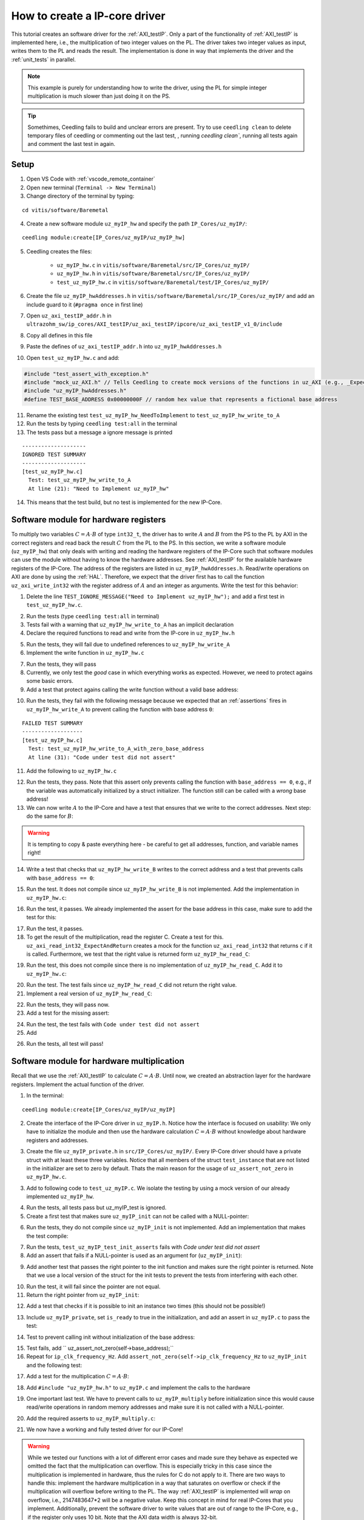 .. _how_to_create_ipcore_driver:

==============================
How to create a IP-core driver
==============================

This tutorial creates an software driver for the :ref:`AXI_testIP`.
Only a part of the functionality of :ref:`AXI_testIP` is implemented here, i.e., the multiplication of two integer values on the PL.
The driver takes two integer values as input, writes them to the PL and reads the result.
The implementation is done in way that implements the driver and the :ref:`unit_tests` in parallel. 

.. note:: This example is purely for understanding how to write the driver, using the PL for simple integer multiplication is much slower than just doing it on the PS.

.. tip:: Somethimes, Ceedling fails to build and unclear errors are present. Try to use ``ceedling clean`` to delete temporary files of ceedling or commenting out the last test, , running `ceedling clean``, running all tests again and comment the last test in again.

Setup
=====

1. Open VS Code with :ref:`vscode_remote_container`
2. Open new terminal (``Terminal -> New Terminal``)
3. Change directory of the terminal by typing:
  
::

  cd vitis/software/Baremetal
    
4. Create a new software module ``uz_myIP_hw`` and specify the path ``IP_Cores/uz_myIP/``:
  
::
    
  ceedling module:create[IP_Cores/uz_myIP/uz_myIP_hw]

5. Ceedling creates the files:
    
    - ``uz_myIP_hw.c`` in ``vitis/software/Baremetal/src/IP_Cores/uz_myIP/``
    - ``uz_myIP_hw.h`` in ``vitis/software/Baremetal/src/IP_Cores/uz_myIP/``
    - ``test_uz_myIP_hw.c`` in ``vitis/software/Baremetal/test/IP_Cores/uz_myIP/``

6. Create the file ``uz_myIP_hwAddresses.h`` in ``vitis/software/Baremetal/src/IP_Cores/uz_myIP/`` and add an include guard to it (``#pragma once`` in first line)
7. Open ``uz_axi_testIP_addr.h`` in ``ultrazohm_sw/ip_cores/AXI_testIP/uz_axi_testIP/ipcore/uz_axi_testIP_v1_0/include``
8. Copy all defines in this file
9. Paste the defines of ``uz_axi_testIP_addr.h`` into ``uz_myIP_hwAddresses.h``
10. Open ``test_uz_myIP_hw.c`` and add:


.. code-block:: c

  #include "test_assert_with_exception.h"
  #include "mock_uz_AXI.h" // Tells Ceedling to create mock versions of the functions in uz_AXI (e.g., _Expect)
  #include "uz_myIP_hwAddresses.h"
  #define TEST_BASE_ADDRESS 0x00000000F // random hex value that represents a fictional base address

11. Rename the existing test ``test_uz_myIP_hw_NeedToImplement`` to ``test_uz_myIP_hw_write_to_A``
12. Run the tests by typing ``ceedling test:all`` in the terminal
13. The tests pass but a message a ignore message is printed

::

  --------------------
  IGNORED TEST SUMMARY
  --------------------
  [test_uz_myIP_hw.c]
    Test: test_uz_myIP_hw_write_to_A
    At line (21): "Need to Implement uz_myIP_hw"

14. This means that the test build, but no test is implemented for the new IP-Core.

Software module for hardware registers
======================================

To multiply two variables :math:`C=A \cdot B` of type ``int32_t``, the driver has to write :math:`A` and :math:`B` from the PS to the PL by AXI in the correct registers and read back the result :math:`C` from the PL to the PS.
In this section, we write a software module (``uz_myIP_hw``) that only deals with writing and reading the hardware registers of the IP-Core such that software modules can use the module without having to know the hardware addresses.
See :ref:`AXI_testIP` for the available hardware registers of the IP-Core.
The address of the registers are listed in ``uz_myIP_hwAddresses.h``.
Read/write operations on AXI are done by using the :ref:`HAL`.
Therefore, we expect that the driver first has to call the function ``uz_axi_write_int32`` with the register address of :math:`A` and an integer as arguments.
Write the test for this behavior:

1. Delete the line ``TEST_IGNORE_MESSAGE("Need to Implement uz_myIP_hw");`` and add a first test in ``test_uz_myIP_hw.c``.

.. code-block:: c
   :linenos:

   void test_uz_myIP_hw_write_to_A(void)
   {
       int a=-10;
       // Test passes if uz_axi_write_int32 is called once with these arguments
       uz_axi_write_int32_Expect(TEST_BASE_ADDRESS+A_int32_Data_uz_axi_testIP,a); 
       uz_axi_write_int32
       uz_myIP_hw_write_A(TEST_BASE_ADDRESS,a);
   }

2. Run the tests (type ``ceedling test:all`` in terminal)
3. Tests fail with a warning that ``uz_myIP_hw_write_to_A`` has an implicit declaration
4. Declare the required functions to read and write from the IP-core in ``uz_myIP_hw.h``

.. code-block:: c
   :linenos:
   :caption: ``uz_myIP_hw.h``

   #ifndef UZ_MYIP_HW_H
   #define UZ_MYIP_HW_H
   #include <stdint.h>
   void uz_myIP_hw_write_A(uint32_t base_address,int32_t A);
   void uz_myIP_hw_write_B(uint32_t base_address,int32_t B);
   int32_t uz_myIP_hw_read_C(uint32_t base_address);
   #endif // UZ_MYIP_HW_H

5. Run the tests, they will fail due to undefined references to ``uz_myIP_hw_write_A``
6. Implement the write function in ``uz_myIP_hw.c``

.. code-block:: c
   :linenos:
   :caption: ``uz_myIP_hw.c``

   #include "uz_myIP_hw.h"
   #include "uz_myIP_hwAddresses.h"
   #include "../../uz/uz_AXI.h"
   
   void uz_myIP_hw_write_A(uint32_t base_address,int32_t A){
       uz_axi_write_int32(base_address+A_int32_Data_uz_axi_testIP,A);    
   }

7. Run the tests, they will pass
8. Currently, we only test the *good* case in which everything works as expected. However, we need to protect agains some basic errors.
9. Add a test that protect agains calling the write function without a valid base address:

.. code-block:: c
   :linenos:
   :caption: Testing asserts

   void test_uz_myIP_hw_write_to_A_with_zero_base_address(void)
   {
       int a=-10;
       // Tell the test that we do not care how often this function is called
       uz_axi_write_int32_Ignore();
       // Test passes if an assert fails in the function under test
       TEST_ASSERT_FAIL_ASSERT(uz_myIP_hw_write_A(0,a))
   }

10. Run the tests, they fail with the following message because we expected that an :ref:`assertions` fires in ``uz_myIP_hw_write_A`` to prevent calling the function with base address ``0``:

::

  FAILED TEST SUMMARY
  -------------------
  [test_uz_myIP_hw.c]
    Test: test_uz_myIP_hw_write_to_A_with_zero_base_address
    At line (31): "Code under test did not assert"

11. Add the following to ``uz_myIP_hw.c``

.. code-block:: c
   :linenos:
   :caption: ``uz_myIP_hw.c`` with assert to prevent call with ``base_address == 0``

   #include "uz_myIP_hw.h"
   #include "uz_myIP_hwAddresses.h"
   #include "../../uz/uz_AXI.h"
   #include "../../uz/uz_HAL.h"
   
   void uz_myIP_hw_write_A(uint32_t base_address,int32_t A){
       uz_assert_not_zero(base_address);
       uz_axi_write_int32(base_address+A_int32_Data_uz_axi_testIP,A);    
   }

12. Run the tests, they pass. Note that this assert only prevents calling the function with ``base_address == 0``, e.g., if the variable was automatically initialized by a struct initializer. The function still can be called with a *wrong* base address!

13. We can now write :math:`A` to the IP-Core and have a test that ensures that we write to the correct addresses. Next step: do the same for :math:`B`:

.. warning:: It is tempting to copy & paste everything here - be careful to get all addresses, function, and variable names right!

14. Write a test that checks that ``uz_myIP_hw_write_B`` writes to the correct address and a test that prevents calls with ``base_address == 0``:

.. code-block:: c
   :linenos:
   :caption: Test for writing to register B

   void test_uz_myIP_hw_write_to_B(void)
   {
       int b=100;
       uz_axi_write_int32_Expect(TEST_BASE_ADDRESS+B_int32_Data_uz_axi_testIP,b);
       uz_myIP_hw_write_B(TEST_BASE_ADDRESS,b);
   }
   
15. Run the test. It does not compile since ``uz_myIP_hw_write_B`` is not implemented. Add the implementation in ``uz_myIP_hw.c``:

.. code-block:: c
   :linenos:
   :caption: Function to write to register B_int32_Data_uz_axi_testIP

   void uz_myIP_hw_write_B(uint32_t base_address,int32_t B){
   uz_assert_not_zero(base_address);
   uz_axi_write_int32(base_address+B_int32_Data_uz_axi_testIP,B);    
   }

16. Run the test, it passes. We already implemented the assert for the base address in this case, make sure to add the test for this:

.. code-block:: c
   :linenos:
   :caption: Test that assert fires in write to b

   void test_uz_myIP_hw_write_to_B_with_zero_base_address(void)
   {
       int b=2;
       uz_axi_write_int32_Ignore();
       TEST_ASSERT_FAIL_ASSERT(uz_myIP_hw_write_B(0,b))
   }

17. Run the test, it passes.
18. To get the result of the multiplication, read the register C. Create a test for this. ``uz_axi_read_int32_ExpectAndReturn`` creates a mock for the function ``uz_axi_read_int32`` that returns ``c`` if it is called. Furthermore, we test that the right value is returned form ``uz_myIP_hw_read_C``:

.. code-block:: c
   :linenos:
   :caption: Test that ``uz_myIP_hw_read_C`` returns the correct value

   void test_uz_myIP_hw_read_from_C(void)
   {
       int c=101230;
       uz_axi_read_int32_ExpectAndReturn(TEST_BASE_ADDRESS+C_int32_Data_uz_axi_testIP,c);
       int c_readback=uz_myIP_hw_read_C(TEST_BASE_ADDRESS);
       TEST_ASSERT_EQUAL_INT(c,c_readback);
   }

19. Run the test, this does not compile since there is no implementation of ``uz_myIP_hw_read_C``. Add it to ``uz_myIP_hw.c``:

.. code-block:: c
   :linenos:
   :caption: Implementation of ``uz_myIP_hw_read_C``

   int32_t uz_myIP_hw_read_C(uint32_t base_address){
       
   }

20. Run the test. The test fails since ``uz_myIP_hw_read_C`` did not return the right value.
21. Implement a real version of ``uz_myIP_hw_read_C``:

.. code-block:: c
   :linenos:
   :caption: Implementation of ``uz_myIP_hw_read_C`` with right return value

   int32_t uz_myIP_hw_read_C(uint32_t base_address){
   return (uz_axi_read_int32(base_address+C_int32_Data_uz_axi_testIP));
   }

22. Run the tests, they will pass now.
23. Add a test for the missing assert:

.. code-block:: c
   :linenos:
   :caption: Assert test for read C function

   void test_uz_myIP_hw_read_C_with_zero_base_address(void)
   {
       int c=123;
       // Ignores how often the read function is called and returns (c)
       uz_axi_read_int32_IgnoreAndReturn(c);
       TEST_ASSERT_FAIL_ASSERT(uz_myIP_hw_read_C(0));
   }

24. Run the test, the test fails with ``Code under test did not assert``
25. Add 

.. code-block:: c
   :linenos:
   :caption: Add assert to read C function

   int32_t uz_myIP_hw_read_C(uint32_t base_address){
   uz_assert_not_zero(base_address);
   return (uz_axi_read_int32(base_address+C_int32_Data_uz_axi_testIP));
   }

26. Run the tests, all test will pass!

Software module for hardware multiplication
===========================================

Recall that we use the :ref:`AXI_testIP` to calculate :math:`C=A \cdot B`.
Until now, we created an abstraction layer for the hardware registers.
Implement the actual function of the driver. 

1. In the terminal:

::

  ceedling module:create[IP_Cores/uz_myIP/uz_myIP]

2. Create the interface of the IP-Core driver in ``uz_myIP.h``. Notice how the interface is focused on usability: We only have to initialize the module and then use the hardware calculation :math:`C=A \cdot B` without knowledge about hardware registers and addresses.

.. code-block:: c
   :linenos:
   :caption: Software interface of IP-Core

   #ifndef UZ_MYIP_H
   #define UZ_MYIP_H
   #include <stdint.h>

   typedef struct uz_myIP uz_myIP;
   
   uz_myIP* uz_myIP_init(uz_myIP* self);
   int32_t uz_myIP_multiply(uz_myIP* self, int32_t A, int32_t B);
   
   #endif // UZ_MYIP_H

3. Create the file ``uz_myIP_private.h`` in ``src/IP_Cores/uz_myIP/``. Every IP-Core driver should have a private struct with at least these three variables. Notice that all members of the struct ``test_instance`` that are not listed in the initializer are set to zero by default. Thats the main reason for the usage of ``uz_assert_not_zero`` in ``uz_myIP_hw.c``.

.. code-block:: c
   :linenos:
   :caption: ``uz_myIP_private`` with default members

   #pragma once
   
   #include <stdbool.h>
   #include <stdint.h>
   #include "uz_myIP.h"
   
   struct uz_myIP {
       const uint32_t base_address;
       const uint32_t ip_clk_frequency_Hz;
       bool is_ready;
   };

3. Add to following code to ``test_uz_myIP.c``. We isolate the testing by using a mock version of our already implemented ``uz_myIP_hw``.
   
.. code-block:: c
   :linenos:
   :caption: ``test_uz_myIP`` test setup


   #include "test_assert_with_exception.h"
   #include "uz_myIP.h"
   #include "uz_myIP_private.h" // Required to init an instance
   #include "mock_uz_myIP_hw.h" // Mock the _hw functions to isolate testing
   #include <stdint.h>

   #define TEST_BASE_ADDRESS 0x0000000A
   #define TEST_IP_CORE_FRQ 100000000U

   static uz_myIP instance={
    .base_address=TEST_BASE_ADDRESS,
    .ip_clk_frequency_Hz=TEST_IP_CORE_FRQ
   };

4. Run the tests, all tests pass but uz_myIP_test is ignored.
5. Create a first test that makes sure ``uz_myIP_init`` can not be called with a NULL-pointer:

.. code-block:: c
   :linenos:

   void test_uz_myIP_test_init_assert_NULL(void)
   {
       TEST_ASSERT_FAIL_ASSERT(uz_myIP_init(NULL));
   }

6. Run the tests, they do not compile since ``uz_myIP_init`` is not implemented. Add an implementation that makes the test compile:

.. code-block:: c
   :linenos:
   :caption: ``uz_myIP.c`` that is sufficent to compile

   #include "uz_myIP.h"

   uz_myIP* uz_myIP_init(uz_myIP* self){
       
   }

7. Run the tests, ``test_uz_myIP_test_init_asserts`` fails with *Code under test did not assert*
8. Add an assert that fails if a NULL-pointer is used as an argument for (``uz_myIP_init``):

.. code-block:: c
   :linenos:

   #include "uz_myIP.h"
   #include "../../uz/uz_HAL.h"
   
   uz_myIP* uz_myIP_init(uz_myIP* self){
       uz_assert_not_NULL(self);
   }

9. Add another test that passes the right pointer to the init function and makes sure the right pointer is returned. Note that we use a local version of the struct for the init tests to prevent the tests from interfering with each other.

.. code-block:: c
   :linenos:

   void test_uz_myIP_test_right_pointer_returned_form_init(void){
   uz_myIP test_instance={
   .base_address=TEST_BASE_ADDRESS,
   .ip_clk_frequency_Hz=TEST_IP_CORE_FRQ
   };
   
   uz_myIP* test_ptr=uz_myIP_init(&test_instance);
   TEST_ASSERT_EQUAL_PTR(test_ptr,&test_instance);
   }

10. Run the test, it will fail since the pointer are not equal.
11. Return the right pointer from ``uz_myIP_init``:

.. code-block:: c
   :linenos:

   uz_myIP* uz_myIP_init(uz_myIP* self){
   uz_assert_not_NULL(self);
   return (self);
   }

12. Add a test that checks if it is possible to init an instance two times (this should not be possible!)

.. code-block:: c
   :linenos:

   void test_uz_myIP_test_double_init(void){
   uz_myIP test_instance={
      .base_address=TEST_BASE_ADDRESS,
      .ip_clk_frequency_Hz=TEST_IP_CORE_FRQ
   };
   
   uz_myIP* test_ptr=uz_myIP_init(&test_instance);
   TEST_ASSERT_EQUAL_PTR(test_ptr,&test_instance);
   TEST_ASSERT_FAIL_ASSERT(test_ptr=uz_myIP_init(&test_instance));
   }

13. Include ``uz_myIP_private``, set ``is_ready`` to true in the initialization, and add an assert in ``uz_myIP.c`` to pass the test:

.. code-block:: c
   :linenos:

   #include "uz_myIP.h"
   #include "../../uz/uz_HAL.h"

    uz_myIP* uz_myIP_init(uz_myIP* self){
    uz_assert_not_NULL(self);
    uz_assert_false(self->is_ready);
    return (self);
    }

14. Test to prevent calling init without initialization of the base address:

.. code-block:: c
   :linenos:

   void test_uz_myIP_test_base_address_not_zero(void){
   uz_myIP test_instance={
      .ip_clk_frequency_Hz=TEST_IP_CORE_FRQ
   };
   
   TEST_ASSERT_FAIL_ASSERT(uz_myIP* test_ptr=uz_myIP_init(&test_instance));
   }

15. Test fails, add ``    uz_assert_not_zero(self->base_address);``
16. Repeat for ``ip_clk_frequency_Hz``. Add ``assert_not_zero(self->ip_clk_frequency_Hz`` to ``uz_myIP_init`` and the following test:

.. code-block:: c
   :linenos:

   void test_uz_myIP_test_base_address_not_zero(void){
   uz_myIP test_instance={
      .ip_clk_frequency_Hz=TEST_IP_CORE_FRQ
   };
   
   TEST_ASSERT_FAIL_ASSERT(uz_myIP* test_ptr=uz_myIP_init(&test_instance));
   }

17. Add a test for the multiplication :math:`C=A \cdot B`:
   
.. code-block:: c
   :linenos:

   void test_uz_myIP_test_A_times_B_equals_C(void){
   uz_myIP* test_ptr=uz_myIP_init(&instance);
   int32_t a=-10;
   int32_t b=200;
   uz_myIP_hw_write_A_Expect(TEST_BASE_ADDRESS,a);
   uz_myIP_hw_write_B_Expect(TEST_BASE_ADDRESS,b);
   uz_myIP_hw_read_C_ExpectAndReturn(TEST_BASE_ADDRESS,a*b);
   int32_t c=uz_myIP_multiply(test_ptr,a,b);
   TEST_ASSERT_EQUAL_INT32(a*b,c);
   }

18. Add ``#include "uz_myIP_hw.h"`` to ``uz_myIP.c`` and implement the calls to the hardware

.. code-block:: c
   :linenos:

   int32_t uz_myIP_multiply(uz_myIP* self, int32_t A, int32_t B){
    uz_myIP_hw_write_A(self->base_address,A);
    uz_myIP_hw_write_B(self->base_address,B);
    return (uz_myIP_hw_read_C(self->base_address));
   }

19. One important last test. We have to prevent calls to ``uz_myIP_multiply`` before initialization since this would cause read/write operations in random memory addresses and make sure it is not called with a NULL-pointer.

.. code-block:: c
   :linenos:

   void test_uz_myIP_no_multiplication_before_initialization_and_no_NULL_pointer_passed(void){
     uz_myIP test_instance_no_init={
        .base_address=TEST_BASE_ADDRESS
     };
    int32_t a=10;
    int32_t b=20;
    uz_myIP_hw_write_A_Ignore();
    uz_myIP_hw_write_B_Ignore();
    uz_myIP_hw_read_C_IgnoreAndReturn(a*b);
    TEST_ASSERT_FAIL_ASSERT(int32_t c=uz_myIP_multiply( &test_instance_no_init,a,b));
    TEST_ASSERT_FAIL_ASSERT(int32_t c=uz_myIP_multiply( NULL,a,b));
   }

20. Add the required asserts to ``uz_myIP_multiply.c``:

.. code-block:: c
   :linenos:
   
   int32_t uz_myIP_multiply(uz_myIP* self, int32_t A, int32_t B){
    uz_assert_not_NULL(self);
    uz_assert_true(self->is_ready);
    uz_myIP_hw_write_A(self->base_address,A);
    uz_myIP_hw_write_B(self->base_address,B);
    return (uz_myIP_hw_read_C(self->base_address));
   }

21. We now have a working and fully tested driver for our IP-Core! 

.. warning:: While we tested our functions with a lot of different error cases and made sure they behave as expected we omitted the fact that the multiplication can overflow. This is especially tricky in this case since the multiplication is implemented in hardware, thus the rules for C do not apply to it. There are two ways to handle this: implement the hardware multiplication in a way that saturates on overflow or check if the multiplication will overflow before writing to the PL. The way :ref:`AXI_testIP` is implemented will *wrap* on overflow, i.e., 2147483647*2 will be  a negative value. Keep this concept in mind for real IP-Cores that you implement. Additionally, prevent the software driver to write values that are out of range to the IP-Core, e.g., if the register only uses 10 bit. Note that the AXI data width is always 32-bit.

Static allocator
================

To summarize what we have so far:

- Software driver that read and writes all relevant hardware registers of our IP-Core (``uz_myIP_hw``)
- This driver consists only of pure functions and serves as an abstraction layer for the hardware registers and offsets
- Unit tests that ensure that ``uz_myIP_hw`` works
- Software driver for the functionality of the IP-Core, i.e., multiply two values with the interface located in ``uz_myIP.h``
- The interface of the driver ``uz_myIP.h`` uses a struct that holds variables for the specific instance of the IP-Core (e.g., base address)

To use the driver, we have to pass a pointer to a struct of type ``uz_myIP`` as the first argument to the interface.
Since ``uz_myIP`` does only contains the forward declaration of the struct (``typedef struct uz_myIP uz_myIP``), we have to include ``uz_myIP_private.h`` in a translation unit that initializes and allocates the struct.
As the name **private** suggests, this header must not be included in any other file but the static allocator of the IP-Core.
The static allocator is not actually part of the IP-Core driver.
However, we create it in the same folder.

1. Create ``uz_myIP_staticAllocator.h`` and ``uz_myIP_staticAllocator.c`` in the IP-Core folder of myIP


.. code-block:: c
   :linenos:
   :caption: ``uz_myIP_staticAllocator.c``

   #include "uz_myIP.h"
   #include "uz_myIP_private.h"
   #include "xparameters.h"
   
   static uz_myIP uz_myIP_instance1={
       .base_address=XPAR_UZ_AXI_TESTIP_0_BASEADDR,
       .ip_clk_frequency_Hz=100000000U
   };
   
   uz_myIP* uz_myIP_allocate_instance_one(void){
       return (uz_myIP_init(&uz_myIP_instance1));
   }

.. code-block:: c
   :linenos:
   :caption: ``uz_myIP_staticAllocator.h``

   #pragma once
   #include "uz_myIP.h"
   
   uz_myIP* uz_myIP_allocate_instance_one(void);
   
2. Add the following line to ``software/Baremetal/tests/support/xparameters.h``. Since ``uz_myIP_staticAllocator.c`` depends on the base address, which is located in the BSP file (``xparameters.h``). The test should not depend on the BSP, thus the file in the test folder is used for the tests instead of the real ``xparameters.h`` file.

.. code-block:: c
   :linenos:

   #define XPAR_UZ_AXI_TESTIP_0_BASEADDR 0xffff000f // random number for base address testing

3. Add a test for the staic allocator. Note that we have to include ``xparameters.h`` (i.e., the file in the support folder, not from the BSP) and we mock the ``_hw`` functions.

.. code-block:: c
   :linenos:
   :caption: ``test_uz_myIP_staticAllocator.c``

   #ifdef TEST

   #include "unity.h"
   #include "uz_myIP.h"
   #include "mock_uz_myIP_hw.h"
   #include "uz_myIP_staticAllocator.h"
   #include "xparameters.h"
   
   void setUp(void)
   {
   }
   
   void tearDown(void)
   {
   }
   
   void test_uz_myIP_staticAllocator_return_pointer_to_instance_and_multiply_a_times_b(void)
   {
       uz_myIP* test_instance = uz_myIP_allocate_instance_one();
       int a=10;
       uz_myIP_hw_write_A_Expect(XPAR_UZ_AXI_TESTIP_0_BASEADDR,a);
       int b=-10;
       uz_myIP_hw_write_B_Expect(XPAR_UZ_AXI_TESTIP_0_BASEADDR,b);
       uz_myIP_hw_read_C_ExpectAndReturn(XPAR_UZ_AXI_TESTIP_0_BASEADDR,-100);
       int c=uz_myIP_multiply(test_instance,a,b);
       TEST_ASSERT_EQUAL_INT32(a*b,c);
   }
   
   #endif // TEST


Integration in Vitis
====================

1. Open Vitis
2. (if not already done) Run the tcl script to generate the workspace
3. Navigate to the Baremetal code
4. Create the file ``uz_myIP_testebench.h`` in the ``sw`` folder

.. code-block:: c
   :linenos:

   #pragma once

   void uz_myIP_testbench(void);

4. Create the file ``uz_myIP_testebench.c`` in the ``sw`` folder. Note how the code is basically the same as the test ``test_uz_myIP_staticAllocator_return_pointer_to_instance_and_multiply_a_times_b`` without the assertions.

.. code-block:: c
   :linenos:

   #include "uz_myIP_testbench.h"
   #include "../uz/uz_HAL.h"
   #include "../IP_Cores/uz_myIP/uz_myIP.h"
   #include "../IP_Cores/uz_myIP/uz_myIP_staticAllocator.h"
   
   void uz_myIP_testbench(void){
       uz_myIP* test_instance = uz_myIP_allocate_instance_one();
       int a=10;
       int b=-10;
       int c=uz_myIP_multiply(test_instance,a,b);
       uz_printf("Hardware multiply: %i, Software multiply: %i\n", c, a*b);
       if (c==a*b){
       	uz_printf("Success: hardware and software multiply are equal! \n");
       }else{
       	uz_printf("Fail: hardware and software multiply are NOT equal! \n");
       }
   
       while(1){
       	// do nothing and loop forever
       }
   }

5. In ``main.c`` (Baremetal) include ``#include "sw/uz_myIP_testbench.h"`` and call ``uz_myIP_testbench();`` before the ISR is initialized!
6. Add the connected serial port to the Vitis Serial Terminal
7. Run the UltraZohm, the success message should be printed to the Vitis Serial Terminal.


